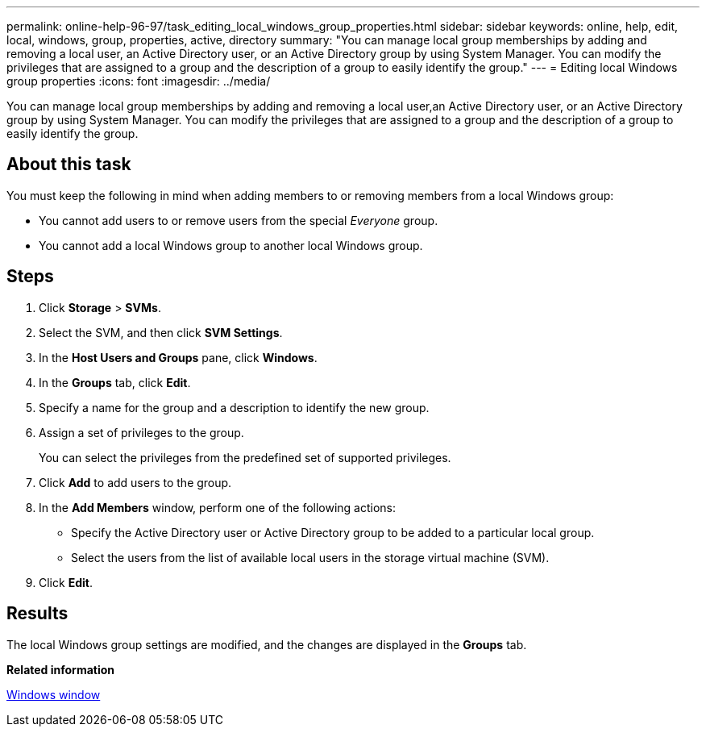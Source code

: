 ---
permalink: online-help-96-97/task_editing_local_windows_group_properties.html
sidebar: sidebar
keywords: online, help, edit, local, windows, group, properties, active, directory
summary: "You can manage local group memberships by adding and removing a local user, an Active Directory user, or an Active Directory group by using System Manager. You can modify the privileges that are assigned to a group and the description of a group to easily identify the group."
---
= Editing local Windows group properties
:icons: font
:imagesdir: ../media/

[.lead]
You can manage local group memberships by adding and removing a local user,an Active Directory user, or an Active Directory group by using System Manager. You can modify the privileges that are assigned to a group and the description of a group to easily identify the group.

== About this task

You must keep the following in mind when adding members to or removing members from a local Windows group:

* You cannot add users to or remove users from the special _Everyone_ group.
* You cannot add a local Windows group to another local Windows group.

== Steps

. Click *Storage* > *SVMs*.
. Select the SVM, and then click *SVM Settings*.
. In the *Host Users and Groups* pane, click *Windows*.
. In the *Groups* tab, click *Edit*.
. Specify a name for the group and a description to identify the new group.
. Assign a set of privileges to the group.
+
You can select the privileges from the predefined set of supported privileges.

. Click *Add* to add users to the group.
. In the *Add Members* window, perform one of the following actions:
 ** Specify the Active Directory user or Active Directory group to be added to a particular local group.
 ** Select the users from the list of available local users in the storage virtual machine (SVM).
. Click *Edit*.

== Results

The local Windows group settings are modified, and the changes are displayed in the *Groups* tab.

*Related information*

xref:reference_windows_window.adoc[Windows window]

